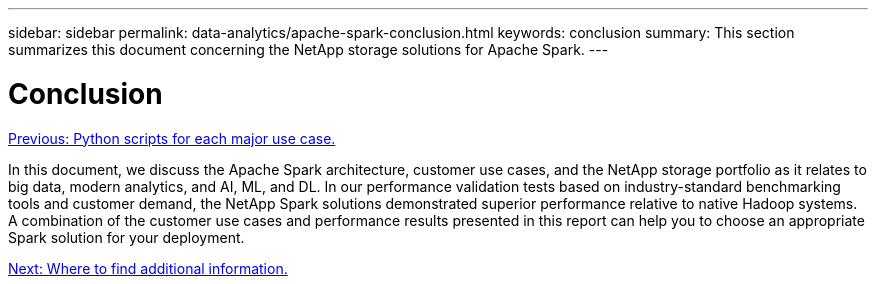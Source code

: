 ---
sidebar: sidebar
permalink: data-analytics/apache-spark-conclusion.html
keywords: conclusion    
summary: This section summarizes this document concerning the NetApp storage solutions for Apache Spark.
---

= Conclusion
:hardbreaks:
:nofooter:
:icons: font
:linkattrs:
:imagesdir: ./../media/

//
// This file was created with NDAC Version 2.0 (August 17, 2020)
//
// 2022-08-03 14:35:46.538786
//

link:apache-spark-python-scripts-for-each-major-use-case.html[Previous: Python scripts for each major use case.]

In this document, we discuss the Apache Spark architecture, customer use cases, and the NetApp storage portfolio as it relates to big data, modern analytics, and AI, ML, and DL. In our performance validation tests based on industry-standard benchmarking tools and customer demand, the NetApp Spark solutions demonstrated superior performance relative to native Hadoop systems. A combination of the customer use cases and performance results presented in this report can help you to choose an appropriate Spark solution for your deployment.

link:apache-spark-where-to-find-additional-information.html[Next: Where to find additional information.]